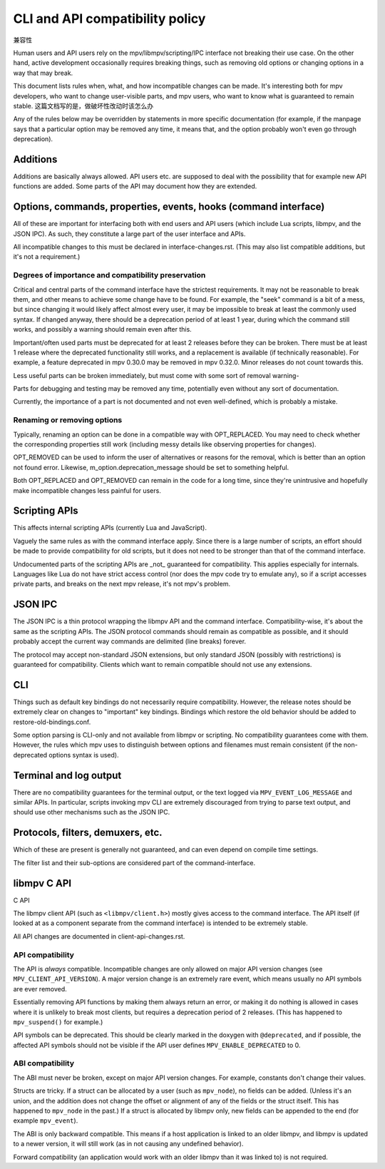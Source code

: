 CLI and API compatibility policy
================================
兼容性

Human users and API users rely on the mpv/libmpv/scripting/IPC interface not
breaking their use case. On the other hand, active development occasionally
requires breaking things, such as removing old options or changing options in
a way that may break.

This document lists rules when, what, and how incompatible changes can be made.
It's interesting both for mpv developers, who want to change user-visible parts,
and mpv users, who want to know what is guaranteed to remain stable.
这篇文档写的是，做破坏性改动时该怎么办

Any of the rules below may be overridden by statements in more specific
documentation (for example, if the manpage says that a particular option may be
removed any time, it means that, and the option probably won't even go through
deprecation).

Additions
---------

Additions are basically always allowed. API users etc. are supposed to deal with
the possibility that for example new API functions are added. Some parts of the
API may document how they are extended.

Options, commands, properties, events, hooks (command interface)
----------------------------------------------------------------

All of these are important for interfacing both with end users and API users
(which include Lua scripts, libmpv, and the JSON IPC). As such, they constitute
a large part of the user interface and APIs.

All incompatible changes to this must be declared in interface-changes.rst.
(This may also list compatible additions, but it's not a requirement.)

Degrees of importance and compatibility preservation
^^^^^^^^^^^^^^^^^^^^^^^^^^^^^^^^^^^^^^^^^^^^^^^^^^^^

Critical and central parts of the command interface have the strictest
requirements. It may not be reasonable to break them, and other means to achieve
some change have to be found. For example, the "seek" command is a bit of a
mess, but since changing it would likely affect almost every user, it may be
impossible to break at least the commonly used syntax. If changed anyway, there
should be a deprecation period of at least 1 year, during which the command
still works, and possibly a warning should remain even after this.

Important/often used parts must be deprecated for at least 2 releases before
they can be broken. There must be at least 1 release where the deprecated
functionality still works, and a replacement is available (if technically
reasonable). For example, a feature deprecated in mpv 0.30.0 may be removed in
mpv 0.32.0. Minor releases do not count towards this.

Less useful parts can be broken immediately, but must come with some sort of
removal warning-

Parts for debugging and testing may be removed any time, potentially even
without any sort of documentation.

Currently, the importance of a part is not documented and not even well-defined,
which is probably a mistake.

Renaming or removing options
^^^^^^^^^^^^^^^^^^^^^^^^^^^^

Typically, renaming an option can be done in a compatible way with OPT_REPLACED.
You may need to check whether the corresponding properties still work (including
messy details like observing properties for changes).

OPT_REMOVED can be used to inform the user of alternatives or reasons for the
removal, which is better than an option not found error. Likewise,
m_option.deprecation_message should be set to something helpful.

Both OPT_REPLACED and OPT_REMOVED can remain in the code for a long time, since
they're unintrusive and hopefully make incompatible changes less painful for
users.

Scripting APIs
--------------

This affects internal scripting APIs (currently Lua and JavaScript).

Vaguely the same rules as with the command interface apply. Since there is a
large number of scripts, an effort should be made to provide compatibility
for old scripts, but it does not need to be stronger than that of the command
interface.

Undocumented parts of the scripting APIs are _not_ guaranteed for compatibility.
This applies especially for internals. Languages like Lua do not have strict
access control (nor does the mpv code try to emulate any), so if a script
accesses private parts, and breaks on the next mpv release, it's not mpv's
problem.

JSON IPC
--------

The JSON IPC is a thin protocol wrapping the libmpv API and the command
interface. Compatibility-wise, it's about the same as the scripting APIs.
The JSON protocol commands should remain as compatible as possible, and it
should probably accept the current way commands are delimited (line breaks)
forever.

The protocol may accept non-standard JSON extensions, but only standard JSON
(possibly with restrictions) is guaranteed for compatibility. Clients which want
to remain compatible should not use any extensions.

CLI
---

Things such as default key bindings do not necessarily require compatibility.
However, the release notes should be extremely clear on changes to "important"
key bindings. Bindings which restore the old behavior should be added to
restore-old-bindings.conf.

Some option parsing is CLI-only and not available from libmpv or scripting. No
compatibility guarantees come with them. However, the rules which mpv uses to
distinguish between options and filenames must remain consistent (if the
non-deprecated options syntax is used).

Terminal and log output
-----------------------

There are no compatibility guarantees for the terminal output, or the text
logged via ``MPV_EVENT_LOG_MESSAGE`` and similar APIs. In particular, scripts
invoking mpv CLI are extremely discouraged from trying to parse text output,
and should use other mechanisms such as the JSON IPC.

Protocols, filters, demuxers, etc.
----------------------------------

Which of these are present is generally not guaranteed, and can even depend
on compile time settings.

The filter list and their sub-options are considered part of the
command-interface.

libmpv C API
------------
C API

The libmpv client API (such as ``<libmpv/client.h>``) mostly gives access to
the command interface. The API itself (if looked at as a component separate
from the command interface) is intended to be extremely stable.

All API changes are documented in client-api-changes.rst.

API compatibility
^^^^^^^^^^^^^^^^^

The API is *always* compatible. Incompatible changes are only allowed on major
API version changes (see ``MPV_CLIENT_API_VERSION``). A major version change is
an extremely rare event, which means usually no API symbols are ever removed.

Essentially removing API functions by making them always return an error, or
making it do nothing is allowed in cases where it is unlikely to break most
clients, but requires a deprecation period of 2 releases. (This has happened to
``mpv_suspend()`` for example.)

API symbols can be deprecated. This should be clearly marked in the doxygen
with ``@deprecated``, and if possible, the affected API symbols should not be
visible if the API user defines ``MPV_ENABLE_DEPRECATED`` to 0.

ABI compatibility
^^^^^^^^^^^^^^^^^

The ABI must never be broken, except on major API version changes. For example,
constants don't change their values.

Structs are tricky. If a struct can be allocated by a user (such as ``mpv_node``),
no fields can be added. (Unless it's an union, and the addition does not change
the offset or alignment of any of the fields or the struct itself. This has
happened to ``mpv_node`` in the past.) If a struct is allocated by libmpv only,
new fields can be appended to the end (for example ``mpv_event``).

The ABI is only backward compatible. This means if a host application is linked
to an older libmpv, and libmpv is updated to a newer version, it will still
work (as in not causing any undefined behavior).

Forward compatibility (an application would work with an older libmpv than it
was linked to) is not required.
